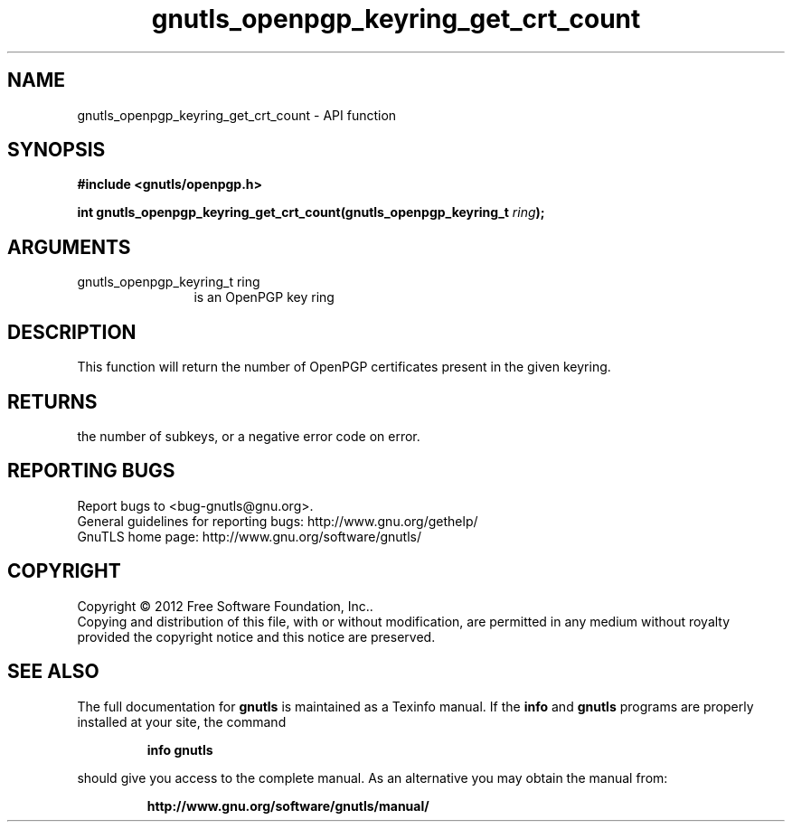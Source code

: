 .\" DO NOT MODIFY THIS FILE!  It was generated by gdoc.
.TH "gnutls_openpgp_keyring_get_crt_count" 3 "3.1.5" "gnutls" "gnutls"
.SH NAME
gnutls_openpgp_keyring_get_crt_count \- API function
.SH SYNOPSIS
.B #include <gnutls/openpgp.h>
.sp
.BI "int gnutls_openpgp_keyring_get_crt_count(gnutls_openpgp_keyring_t " ring ");"
.SH ARGUMENTS
.IP "gnutls_openpgp_keyring_t ring" 12
is an OpenPGP key ring
.SH "DESCRIPTION"
This function will return the number of OpenPGP certificates
present in the given keyring.
.SH "RETURNS"
the number of subkeys, or a negative error code on error.
.SH "REPORTING BUGS"
Report bugs to <bug-gnutls@gnu.org>.
.br
General guidelines for reporting bugs: http://www.gnu.org/gethelp/
.br
GnuTLS home page: http://www.gnu.org/software/gnutls/

.SH COPYRIGHT
Copyright \(co 2012 Free Software Foundation, Inc..
.br
Copying and distribution of this file, with or without modification,
are permitted in any medium without royalty provided the copyright
notice and this notice are preserved.
.SH "SEE ALSO"
The full documentation for
.B gnutls
is maintained as a Texinfo manual.  If the
.B info
and
.B gnutls
programs are properly installed at your site, the command
.IP
.B info gnutls
.PP
should give you access to the complete manual.
As an alternative you may obtain the manual from:
.IP
.B http://www.gnu.org/software/gnutls/manual/
.PP
